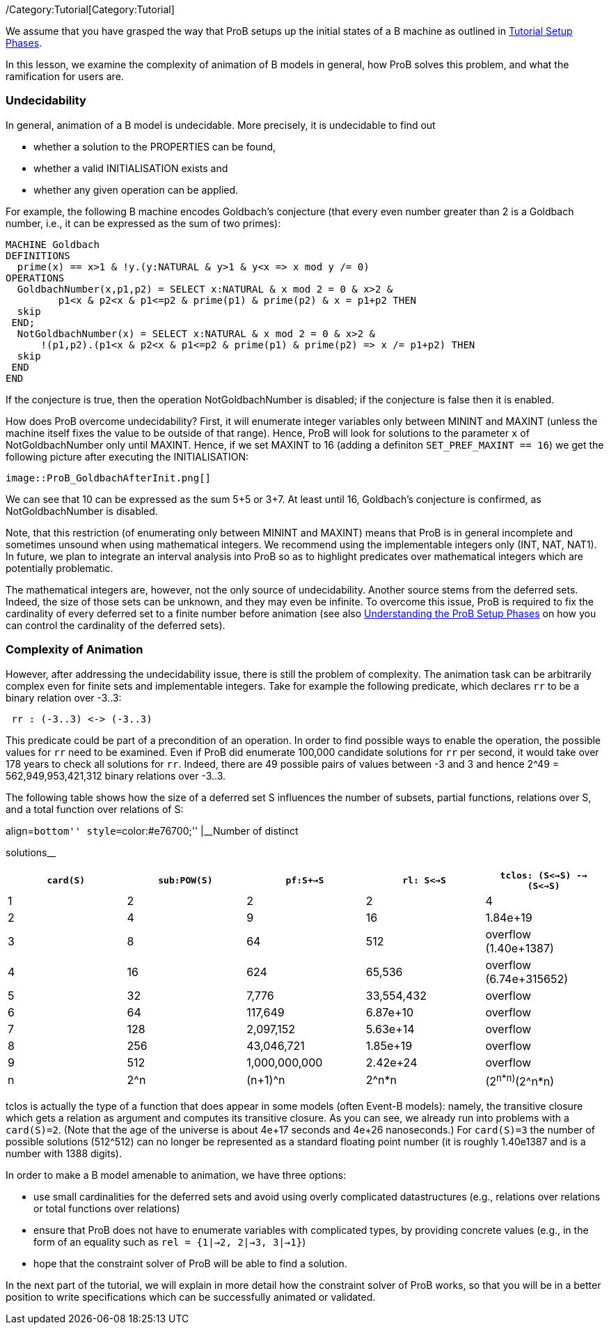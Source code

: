 ifndef::imagesdir[:imagesdir: ../../asciidoc/images/]
/Category:Tutorial[Category:Tutorial]

We assume that you have grasped the way that ProB setups up the initial
states of a B machine as outlined in
link:/Tutorial_Setup_Phases[Tutorial Setup Phases].

In this lesson, we examine the complexity of animation of B models in
general, how ProB solves this problem, and what the ramification for
users are.

[[undecidability]]
Undecidability
~~~~~~~~~~~~~~

In general, animation of a B model is undecidable. More precisely, it is
undecidable to find out

* whether a solution to the PROPERTIES can be found,
* whether a valid INITIALISATION exists and
* whether any given operation can be applied.

For example, the following B machine encodes Goldbach's conjecture (that
every even number greater than 2 is a Goldbach number, i.e., it can be
expressed as the sum of two primes):

....
MACHINE Goldbach
DEFINITIONS
  prime(x) == x>1 & !y.(y:NATURAL & y>1 & y<x => x mod y /= 0)
OPERATIONS
  GoldbachNumber(x,p1,p2) = SELECT x:NATURAL & x mod 2 = 0 & x>2 &
         p1<x & p2<x & p1<=p2 & prime(p1) & prime(p2) & x = p1+p2 THEN
  skip
 END;
  NotGoldbachNumber(x) = SELECT x:NATURAL & x mod 2 = 0 & x>2 &
      !(p1,p2).(p1<x & p2<x & p1<=p2 & prime(p1) & prime(p2) => x /= p1+p2) THEN
  skip
 END
END
....

If the conjecture is true, then the operation NotGoldbachNumber is
disabled; if the conjecture is false then it is enabled.

How does ProB overcome undecidability? First, it will enumerate integer
variables only between MININT and MAXINT (unless the machine itself
fixes the value to be outside of that range). Hence, ProB will look for
solutions to the parameter `x` of NotGoldbachNumber only until MAXINT.
Hence, if we set MAXINT to 16 (adding a definiton
`SET_PREF_MAXINT == 16`) we get the following picture after executing
the INITIALISATION:

 image::ProB_GoldbachAfterInit.png[]

We can see that 10 can be expressed as the sum 5+5 or 3+7. At least
until 16, Goldbach's conjecture is confirmed, as NotGoldbachNumber is
disabled.

Note, that this restriction (of enumerating only between MININT and
MAXINT) means that ProB is in general incomplete and sometimes unsound
when using mathematical integers. We recommend using the implementable
integers only (INT, NAT, NAT1). In future, we plan to integrate an
interval analysis into ProB so as to highlight predicates over
mathematical integers which are potentially problematic.

The mathematical integers are, however, not the only source of
undecidability. Another source stems from the deferred sets. Indeed, the
size of those sets can be unknown, and they may even be infinite. To
overcome this issue, ProB is required to fix the cardinality of every
deferred set to a finite number before animation (see also
link:/Tutorial_Setup_Phases[Understanding the ProB Setup Phases] on how
you can control the cardinality of the deferred sets).

[[complexity-of-animation]]
Complexity of Animation
~~~~~~~~~~~~~~~~~~~~~~~

However, after addressing the undecidability issue, there is still the
problem of complexity. The animation task can be arbitrarily complex
even for finite sets and implementable integers. Take for example the
following predicate, which declares `rr` to be a binary relation over
-3..3:

....
 rr : (-3..3) <-> (-3..3)
....

This predicate could be part of a precondition of an operation. In order
to find possible ways to enable the operation, the possible values for
`rr` need to be examined. Even if ProB did enumerate 100,000 candidate
solutions for `rr` per second, it would take over 178 years to check all
solutions for `rr`. Indeed, there are 49 possible pairs of values
between -3 and 3 and hence 2^49 = 562,949,953,421,312 binary relations
over -3..3.

The following table shows how the size of a deferred set S influences
the number of subsets, partial functions, relations over S, and a total
function over relations of S:

.align=``bottom'' style=``color:#e76700;'' |__Number of distinct
solutions__
[cols=",,,,",options="header",]
|=======================================================================
|`card(S)` |`sub:POW(S)` |`pf:S+->S` |`rl: S<->S`
|`tclos: (S<->S) --> (S<->S)`
|1 |2 |2 |2 |4

|2 |4 |9 |16 |1.84e+19

|3 |8 |64 |512 |overflow (1.40e+1387)

|4 |16 |624 |65,536 |overflow (6.74e+315652)

|5 |32 |7,776 |33,554,432 |overflow

|6 |64 |117,649 |6.87e+10 |overflow

|7 |128 |2,097,152 |5.63e+14 |overflow

|8 |256 |43,046,721 |1.85e+19 |overflow

|9 |512 |1,000,000,000 |2.42e+24 |overflow

|n |2^n |(n+1)^n |2^n*n |(2^n*n)^(2^n*n)
|=======================================================================

tclos is actually the type of a function that does appear in some models
(often Event-B models): namely, the transitive closure which gets a
relation as argument and computes its transitive closure. As you can
see, we already run into problems with a `card(S)=2`. (Note that the age
of the universe is about 4e+17 seconds and 4e+26 nanoseconds.) For
`card(S)=3` the number of possible solutions (512^512) can no longer be
represented as a standard floating point number (it is roughly 1.40e1387
and is a number with 1388 digits).

In order to make a B model amenable to animation, we have three options:

* use small cardinalities for the deferred sets and avoid using overly
complicated datastructures (e.g., relations over relations or total
functions over relations)
* ensure that ProB does not have to enumerate variables with complicated
types, by providing concrete values (e.g., in the form of an equality
such as `rel = {1|->2, 2|->3, 3|->1}`)
* hope that the constraint solver of ProB will be able to find a
solution.

In the next part of the tutorial, we will explain in more detail how the
constraint solver of ProB works, so that you will be in a better
position to write specifications which can be successfully animated or
validated.
